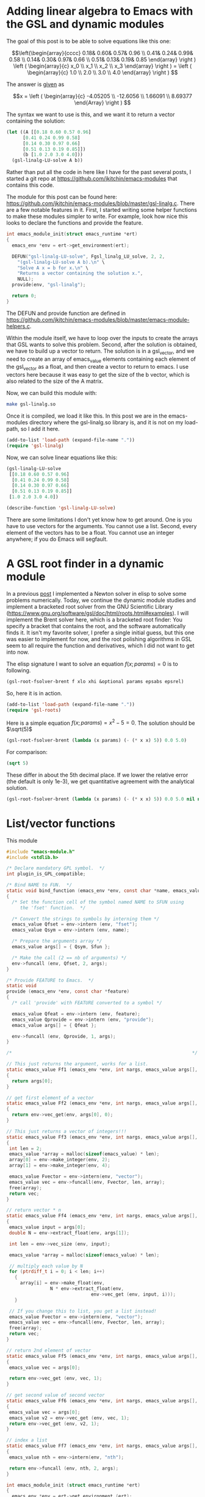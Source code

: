 * Adding linear algebra to Emacs with the GSL and dynamic modules
  :PROPERTIES:
  :categories: emacs,dynamic-module
  :END:

The goal of this post is to be able to solve equations like this one:

\[\left(\begin{array}{cccc}
 0.18& 0.60& 0.57& 0.96 \\
 0.41& 0.24& 0.99& 0.58 \\
 0.14& 0.30& 0.97& 0.66 \\
 0.51& 0.13& 0.19& 0.85 \end{array} \right ) 
\left ( \begin{array}{c} x_0 \\ x_1 \\ x_2 \\ x_3 \end{array} \right )
= \left ( \begin{array}{c} 1.0 \\ 2.0 \\ 3.0 \\ 4.0 \end{array} \right ) \]

The answer is [[https://www.gnu.org/software/gsl/doc/html/linalg.html#examples:][given]] as

\[x = \left ( \begin{array}{c} -4.05205 \\ -12.6056 \\ 1.66091 \\ 8.69377 \end{Array} \right ) \]

The syntax we want to use is this, and we want it to return a vector containing the solution:

#+BEGIN_SRC emacs-lisp
(let ((A [[0.18 0.60 0.57 0.96]
	  [0.41 0.24 0.99 0.58]
	  [0.14 0.30 0.97 0.66]
	  [0.51 0.13 0.19 0.85]])
      (b [1.0 2.0 3.0 4.0]))
  (gsl-linalg-LU-solve A b))
#+END_SRC

Rather than put all the code in here like I have for the past several posts, I started a git repo at https://github.com/jkitchin/emacs-modules that contains this code. 


The module for this post can be found here: https://github.com/jkitchin/emacs-modules/blob/master/gsl-linalg.c. There are a few notable features in it. First, I started writing some helper functions to make these modules simpler to write. For example, look how nice this looks to declare the functions and provide the feature.

#+BEGIN_SRC c
int emacs_module_init(struct emacs_runtime *ert)
{
  emacs_env *env = ert->get_environment(ert);
  
  DEFUN("gsl-linalg-LU-solve", Fgsl_linalg_LU_solve, 2, 2,
	"(gsl-linalg-LU-solve A b).\n" \
	"Solve A x = b for x.\n" \
	"Returns a vector containing the solution x.",
	NULL);
  provide(env, "gsl-linalg");
  
  return 0;
}
#+END_SRC 

The DEFUN and provide function are defined in https://github.com/jkitchin/emacs-modules/blob/master/emacs-module-helpers.c.

Within the module itself, we have to loop over the inputs to create the arrays that GSL wants to solve this problem. Second, after the solution is obtained, we have to build up a vector to return. The solution is in a gsl_vector, and we need to create an array of emacs_value elements containing each element of the gsl_vector as a float, and then create a vector to return to emacs. I use vectors here because it was easy to get the size of the b vector, which is also related to the size of the A matrix.

Now, we can build this module with:

#+BEGIN_SRC sh
make gsl-linalg.so
#+END_SRC

Once it is compiled, we load it like this. In this post we are in the emacs-modules directory where the gsl-linalg.so library is, and it is not on my load-path, so I add it here.

#+BEGIN_SRC emacs-lisp
(add-to-list 'load-path (expand-file-name "."))
(require 'gsl-linalg)
#+END_SRC

#+RESULTS:
: gsl-linalg

Now, we can solve linear equations like this:

#+BEGIN_SRC emacs-lisp
(gsl-linalg-LU-solve
 [[0.18 0.60 0.57 0.96]
  [0.41 0.24 0.99 0.58]
  [0.14 0.30 0.97 0.66]
  [0.51 0.13 0.19 0.85]]
 [1.0 2.0 3.0 4.0])
#+END_SRC

#+RESULTS:
: [-4.052050229573973 -12.605611395906903 1.6609116267088417 8.693766928795227]

#+BEGIN_SRC emacs-lisp
(describe-function 'gsl-linalg-LU-solve)
#+END_SRC

#+RESULTS:
: gsl-linalg-LU-solve is a Lisp function.
: 
: (gsl-linalg-LU-solve &rest ARGS)
: 
: For more information check the manuals.
: 
: (gsl-linalg-LU-solve A b).
: Solve A x = b for x.
: Returns a vector containing the solution x.

There are some limitations I don't yet know how to get around. One is you have to use vectors for the arguments. You cannot use a list. Second, every element of the vectors has to be a float. You cannot use an integer anywhere; if you do Emacs will segfault.

* A GSL root finder in a dynamic module
  :PROPERTIES:
  :categories: emacs,dynamic-module
  :END:

In a previous [[http://kitchingroup.cheme.cmu.edu/blog/2017/05/21/A-partial-symbolic-numeric-solver-in-emacs-lisp/][post]] I implemented a Newton solver in elisp to solve some problems numerically. Today, we continue the dynamic module studies and implement a bracketed root solver from the GNU Scientific Library (https://www.gnu.org/software/gsl/doc/html/roots.html#examples). I will implement the Brent solver here, which is a bracketed root finder: You specify a bracket that contains the root, and the software automatically finds it. It isn't my favorite solver, I prefer a single initial guess, but this one was easier to implement for now, and the root polishing algorithms in GSL seem to all require the function and derivatives, which I did not want to get into now. 

The elisp signature I want to solve an equation $f(x; params) = 0$ is to following.

#+BEGIN_SRC emacs-lisp
(gsl-root-fsolver-brent f xlo xhi &optional params epsabs epsrel)
#+END_SRC

So, here it is in action.

#+BEGIN_SRC emacs-lisp
(add-to-list 'load-path (expand-file-name "."))
(require 'gsl-roots)
#+END_SRC

#+RESULTS:
: gsl-roots

Here is a simple equation $f(x; params) = x^2 - 5 = 0$. The solution should be $\sqrt(5)$

#+BEGIN_SRC emacs-lisp
(gsl-root-fsolver-brent (lambda (x params) (- (* x x) 5)) 0.0 5.0)
#+END_SRC

#+RESULTS:
: 2.2360634081902244

For comparison:

#+BEGIN_SRC emacs-lisp
(sqrt 5)
#+END_SRC

#+RESULTS:
: 2.23606797749979

These differ in about the 5th decimal place. If we lower the relative error (the default is only 1e-3), we get quantitative agreement with the analytical solution.

#+BEGIN_SRC emacs-lisp
(gsl-root-fsolver-brent (lambda (x params) (- (* x x) 5)) 0.0 5.0 nil nil 1e-6)
#+END_SRC

#+RESULTS:
: 2.23606797749979

* List/vector functions

This module
#+BEGIN_SRC c :tangle mod-vector.c
#include "emacs-module.h"
#include <stdlib.h>

/* Declare mandatory GPL symbol.  */
int plugin_is_GPL_compatible;

/* Bind NAME to FUN.  */
static void bind_function (emacs_env *env, const char *name, emacs_value Sfun)
{
  /* Set the function cell of the symbol named NAME to SFUN using
     the 'fset' function.  */

  /* Convert the strings to symbols by interning them */
  emacs_value Qfset = env->intern (env, "fset");
  emacs_value Qsym = env->intern (env, name);

  /* Prepare the arguments array */
  emacs_value args[] = { Qsym, Sfun };

  /* Make the call (2 == nb of arguments) */
  env->funcall (env, Qfset, 2, args);
}

/* Provide FEATURE to Emacs.  */
static void
provide (emacs_env *env, const char *feature)
{
  /* call 'provide' with FEATURE converted to a symbol */

  emacs_value Qfeat = env->intern (env, feature);
  emacs_value Qprovide = env->intern (env, "provide");
  emacs_value args[] = { Qfeat };

  env->funcall (env, Qprovide, 1, args);
}

/*                                                                  */

// This just returns the argument, works for a list.
static emacs_value Ff1 (emacs_env *env, int nargs, emacs_value args[], void *data)
{
  return args[0];
}

// get first element of a vector
static emacs_value Ff2 (emacs_env *env, int nargs, emacs_value args[], void *data)
{
  return env->vec_get(env, args[0], 0);
}

// This just returns a vector of integers!!!
static emacs_value Ff3 (emacs_env *env, int nargs, emacs_value args[], void *data)
{
 int len = 2;
 emacs_value *array = malloc(sizeof(emacs_value) * len);
 array[0] = env->make_integer(env, 2);
 array[1] = env->make_integer(env, 4);

 emacs_value Fvector = env->intern(env, "vector");
 emacs_value vec = env->funcall(env, Fvector, len, array);
 free(array);
 return vec;
}

// return vector * n
static emacs_value Ff4 (emacs_env *env, int nargs, emacs_value args[], void *data)
{
 emacs_value input = args[0];
 double N = env->extract_float(env, args[1]);

 int len = env->vec_size (env, input);

 emacs_value *array = malloc(sizeof(emacs_value) * len);

 // multiply each value by N
 for (ptrdiff_t i = 0; i < len; i++)
   {
     array[i] = env->make_float(env,
				N * env->extract_float(env,
						       env->vec_get (env, input, i)));
   }

 // If you change this to list, you get a list instead!
 emacs_value Fvector = env->intern(env, "vector");
 emacs_value vec = env->funcall(env, Fvector, len, array);
 free(array);
 return vec;
}

// return 2nd element of vector
static emacs_value Ff5 (emacs_env *env, int nargs, emacs_value args[], void *data)
{
 emacs_value vec = args[0];

 return env->vec_get (env, vec, 1);
}

// get second value of second vector
static emacs_value Ff6 (emacs_env *env, int nargs, emacs_value args[], void *data)
{
 emacs_value vec = args[0];
 emacs_value v2 = env->vec_get (env, vec, 1);
 return env->vec_get (env, v2, 1);
}

// index a list
static emacs_value Ff7 (emacs_env *env, int nargs, emacs_value args[], void *data)
{
 emacs_value nth = env->intern(env, "nth");

 return env->funcall (env, nth, 2, args);
}

int emacs_module_init (struct emacs_runtime *ert)
{
  emacs_env *env = ert->get_environment (ert);

#define DEFUN(lsym, csym, amin, amax, doc, data) \
  bind_function (env, lsym, \
		 env->make_function (env, amin, amax, csym, doc, data))

  DEFUN("f1", Ff1, 1, 1, NULL, NULL);
  DEFUN("f2", Ff2, 1, 1, NULL, NULL);
  DEFUN("f3", Ff3, 0, 0, NULL, NULL);
  DEFUN("f4", Ff4, 2, 2, NULL, NULL);
  DEFUN("f5", Ff5, 1, 1, NULL, NULL);
  DEFUN("f6", Ff6, 1, 1, NULL, NULL);
  DEFUN("f7", Ff7, 2, 2, NULL, NULL);

  provide (env, "mod-vector");

  /* loaded successfully */
  return 0;
}
#+END_SRC

#+NAME: build
#+BEGIN_SRC sh :var data=""
rm -f mod-vector.so mod-vector.o
gcc -Wall -I/usr/local/include -fPIC -c mod-vector.c
gcc  -shared -L/usr/local/include -lgsl -o mod-vector.so mod-vector.o
#+END_SRC

#+RESULTS: build

#+BEGIN_SRC emacs-lisp :post build(data=*this*)
(org-babel-tangle)
#+END_SRC

#+RESULTS:
: nil
